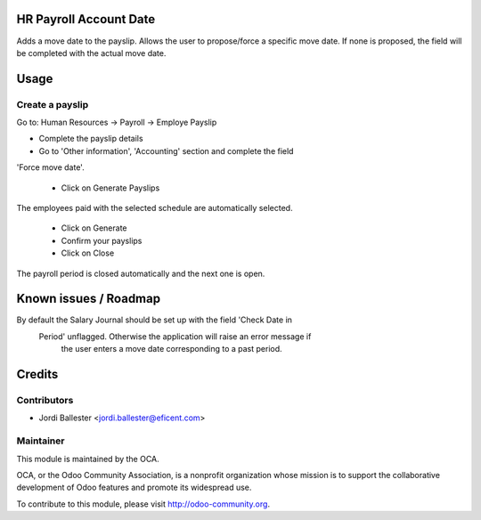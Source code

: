 HR Payroll Account Date
=======================

Adds a move date to the payslip.
Allows the user to propose/force a specific move date.
If none is proposed, the field will be completed with the actual move date.


Usage
=====

Create a payslip
----------------
Go to: Human Resources -> Payroll -> Employe Payslip

- Complete the payslip details
- Go to 'Other information', 'Accounting' section and complete the field
'Force move date'.


 - Click on Generate Payslips

The employees paid with the selected schedule are automatically selected.

 - Click on Generate

 - Confirm your payslips

 - Click on Close

The payroll period is closed automatically and the next one is open.


Known issues / Roadmap
======================

By default the Salary Journal should be set up with the field 'Check Date in
 Period' unflagged. Otherwise the application will raise an error message if
  the user enters a move date corresponding to a past period.


Credits
=======

Contributors
------------
* Jordi Ballester <jordi.ballester@eficent.com>

Maintainer
----------

.. image:: http://odoo-community.org/logo.png
   :alt: Odoo Community Association
   :target: http://odoo-community.org

This module is maintained by the OCA.

OCA, or the Odoo Community Association, is a nonprofit organization whose mission is to support the collaborative development of Odoo features and promote its widespread use.

To contribute to this module, please visit http://odoo-community.org.